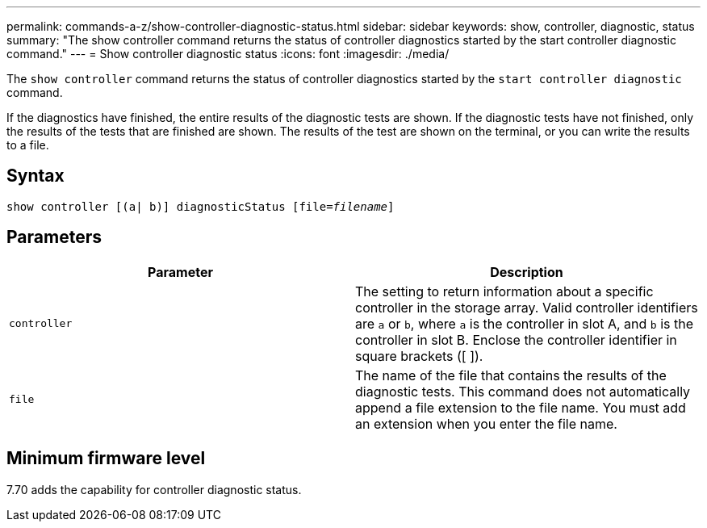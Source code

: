 ---
permalink: commands-a-z/show-controller-diagnostic-status.html
sidebar: sidebar
keywords: show, controller, diagnostic, status
summary: "The show controller command returns the status of controller diagnostics started by the start controller diagnostic command."
---
= Show controller diagnostic status
:icons: font
:imagesdir: ./media/

[.lead]
The `show controller` command returns the status of controller diagnostics started by the `start controller diagnostic` command.

If the diagnostics have finished, the entire results of the diagnostic tests are shown. If the diagnostic tests have not finished, only the results of the tests that are finished are shown. The results of the test are shown on the terminal, or you can write the results to a file.

== Syntax

[subs=+macros]
----
show controller [(a| b)] diagnosticStatus pass:quotes[[file=_filename_]]
----

== Parameters

[cols="2*",options="header"]
|===
| Parameter| Description
a|
`controller`
a|
The setting to return information about a specific controller in the storage array. Valid controller identifiers are `a` or `b`, where `a` is the controller in slot A, and `b` is the controller in slot B. Enclose the controller identifier in square brackets ([ ]).
a|
`file`
a|
The name of the file that contains the results of the diagnostic tests. This command does not automatically append a file extension to the file name. You must add an extension when you enter the file name.
|===

== Minimum firmware level

7.70 adds the capability for controller diagnostic status.
